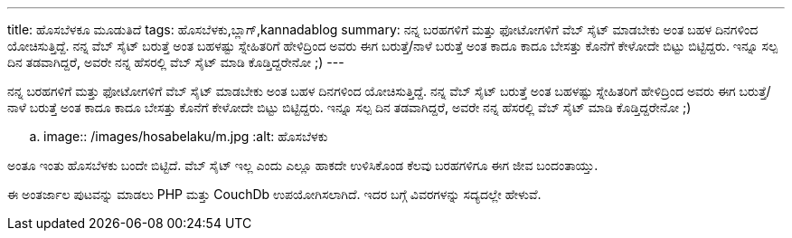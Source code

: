 ---
title: ಹೊಸಬೆಳಕೂ ಮೂಡುತಿದೆ
tags: ಹೊಸಬೆಳಕು,ಬ್ಲಾಗ್,kannadablog
summary: ನನ್ನ ಬರಹಗಳಿಗೆ ಮತ್ತು ಫೋಟೋಗಳಿಗೆ ವೆಬ್ ಸೈಟ್ ಮಾಡಬೇಕು ಅಂತ ಬಹಳ ದಿನಗಳಿಂದ ಯೋಚಿಸುತ್ತಿದ್ದೆ. ನನ್ನ ವೆಬ್ ಸೈಟ್ ಬರುತ್ತೆ ಅಂತ ಬಹಳಷ್ಟು ಸ್ನೇಹಿತರಿಗೆ ಹೇಳಿದ್ರಿಂದ ಅವರು ಈಗ ಬರುತ್ತೆ/ನಾಳೆ ಬರುತ್ತೆ ಅಂತ ಕಾದೂ ಕಾದೂ ಬೇಸತ್ತು ಕೊನೆಗೆ ಕೇಳೋದೇ ಬಿಟ್ಟು ಬಿಟ್ಟಿದ್ದರು. ಇನ್ನೂ ಸಲ್ಪ ದಿನ ತಡವಾಗಿದ್ದರೆ, ಅವರೇ ನನ್ನ ಹೆಸರಲ್ಲಿ ವೆಬ್ ಸೈಟ್ ಮಾಡಿ ಕೊಡ್ತಿದ್ದರೇನೋ ;)
---

ನನ್ನ ಬರಹಗಳಿಗೆ ಮತ್ತು ಫೋಟೋಗಳಿಗೆ ವೆಬ್ ಸೈಟ್ ಮಾಡಬೇಕು ಅಂತ ಬಹಳ ದಿನಗಳಿಂದ ಯೋಚಿಸುತ್ತಿದ್ದೆ. ನನ್ನ ವೆಬ್ ಸೈಟ್ ಬರುತ್ತೆ ಅಂತ ಬಹಳಷ್ಟು ಸ್ನೇಹಿತರಿಗೆ ಹೇಳಿದ್ರಿಂದ ಅವರು ಈಗ ಬರುತ್ತೆ/ನಾಳೆ ಬರುತ್ತೆ ಅಂತ ಕಾದೂ ಕಾದೂ ಬೇಸತ್ತು ಕೊನೆಗೆ ಕೇಳೋದೇ ಬಿಟ್ಟು ಬಿಟ್ಟಿದ್ದರು. ಇನ್ನೂ ಸಲ್ಪ ದಿನ ತಡವಾಗಿದ್ದರೆ, ಅವರೇ ನನ್ನ ಹೆಸರಲ್ಲಿ ವೆಬ್ ಸೈಟ್ ಮಾಡಿ ಕೊಡ್ತಿದ್ದರೇನೋ ;)


.. image:: /images/hosabelaku/m.jpg
   :alt: ಹೊಸಬೆಳಕು


ಅಂತೂ ಇಂತು ಹೊಸಬೆಳಕು ಬಂದೇ ಬಿಟ್ಟಿದೆ. ವೆಬ್ ಸೈಟ್ ಇಲ್ಲ ಎಂದು ಎಲ್ಲೂ ಹಾಕದೇ ಉಳಿಸಿಕೊಂಡ ಕೆಲವು ಬರಹಗಳಿಗೂ ಈಗ ಜೀವ ಬಂದಂತಾಯ್ತು. 

ಈ ಅಂತರ್ಜಾಲ ಪುಟವನ್ನು ಮಾಡಲು PHP ಮತ್ತು CouchDb ಉಪಯೋಗಿಸಲಾಗಿದೆ. ಇದರ ಬಗ್ಗೆ ವಿವರಗಳನ್ನು ಸದ್ಯದಲ್ಲೇ ಹೇಳುವೆ.
